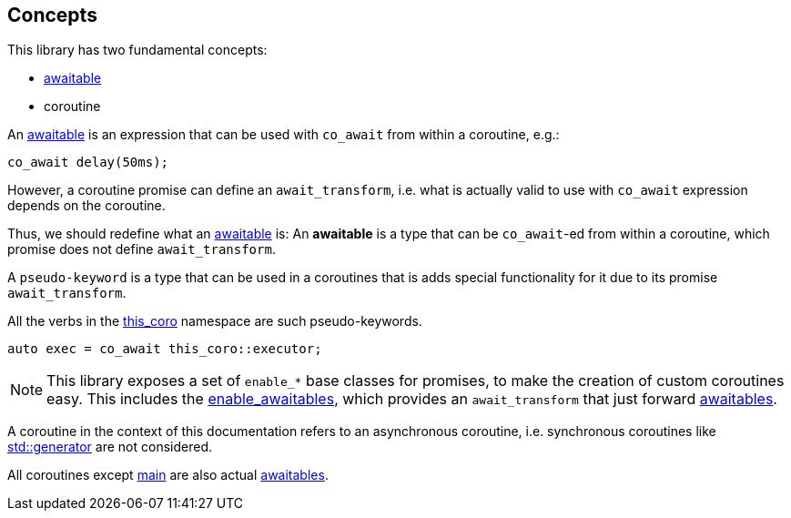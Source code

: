 [#design:concepts]
== Concepts

This library has two fundamental concepts:

 - <<awaitable,awaitable>>
 - coroutine

An <<awaitable, awaitable>> is an expression that can be used with `co_await`
from within a coroutine, e.g.:

[source,cpp]
----
co_await delay(50ms);
----

However, a coroutine promise can define an `await_transform`,
i.e. what is actually valid to use with `co_await` expression depends on the coroutine.

Thus, we should redefine what an <<awaitable, awaitable>> is:
An *awaitable* is a type that can be `co_await`-ed from within a coroutine,
which promise does not define `await_transform`.


A `pseudo-keyword` is a type that can be used in a coroutines that is adds special
functionality for it due to its promise `await_transform`.

All the verbs in the <<this_coro, this_coro>> namespace are such pseudo-keywords.

[source,cpp]
----
auto exec = co_await this_coro::executor;
----

NOTE: This library exposes a set of `enable_*` base classes for promises,
to make the creation of custom coroutines easy.
This includes the <<enable_awaitables, enable_awaitables>>, which provides an `await_transform`
that just forward <<awaitable, awaitables>>.

A coroutine in the context of this documentation refers
to an asynchronous coroutine, i.e. synchronous coroutines like
link:https://en.cppreference.com/w/cpp/coroutine/generator[std::generator]
are not considered.

All coroutines except <<main, main>> are also actual <<awaitable, awaitables>>.

